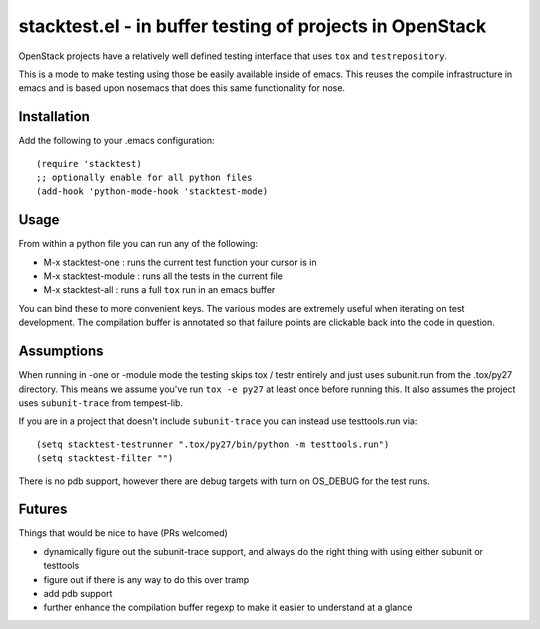 ===========================================================
 stacktest.el - in buffer testing of projects in OpenStack
===========================================================

OpenStack projects have a relatively well defined testing interface
that uses ``tox`` and ``testrepository``.

This is a mode to make testing using those be easily available inside
of emacs. This reuses the compile infrastructure in emacs and is based
upon nosemacs that does this same functionality for nose.

Installation
============

Add the following to your .emacs configuration::

  (require 'stacktest)
  ;; optionally enable for all python files
  (add-hook 'python-mode-hook 'stacktest-mode)

Usage
=====

From within a python file you can run any of the following:

- M-x stacktest-one : runs the current test function your cursor is in
- M-x stacktest-module : runs all the tests in the current file
- M-x stacktest-all : runs a full ``tox`` run in an emacs buffer

You can bind these to more convenient keys. The various modes are
extremely useful when iterating on test development. The compilation
buffer is annotated so that failure points are clickable back into the
code in question.

Assumptions
===========

When running in -one or -module mode the testing skips tox / testr
entirely and just uses subunit.run from the .tox/py27 directory. This
means we assume you've run ``tox -e py27`` at least once before
running this. It also assumes the project uses ``subunit-trace`` from
tempest-lib.

If you are in a project that doesn't include ``subunit-trace`` you can
instead use testtools.run via::

  (setq stacktest-testrunner ".tox/py27/bin/python -m testtools.run")
  (setq stacktest-filter "")

There is no pdb support, however there are debug targets with turn on
OS_DEBUG for the test runs.

Futures
=======

Things that would be nice to have (PRs welcomed)

- dynamically figure out the subunit-trace support, and always do the
  right thing with using either subunit or testtools
- figure out if there is any way to do this over tramp
- add pdb support
- further enhance the compilation buffer regexp to make it easier to
  understand at a glance
